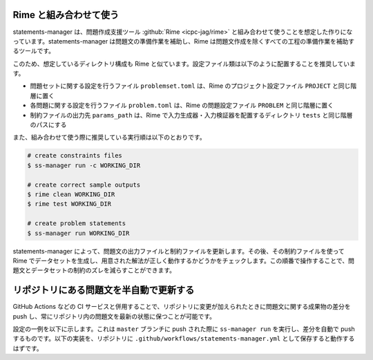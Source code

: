 .. _examples:

=======================
Rime と組み合わせて使う
=======================

statements-manager は、問題作成支援ツール :github:`Rime <icpc-jag/rime>` と組み合わせて使うことを想定した作りになっています。statements-manager は問題文の準備作業を補助し、Rime は問題文作成を除くすべての工程の準備作業を補助するツールです。

このため、想定しているディレクトリ構成も Rime と似ています。設定ファイル類は以下のように配置することを推奨しています。

- 問題セットに関する設定を行うファイル ``problemset.toml`` は、Rime のプロジェクト設定ファイル ``PROJECT`` と同じ階層に置く
- 各問題に関する設定を行うファイル ``problem.toml`` は、Rime の問題設定ファイル ``PROBLEM`` と同じ階層に置く
- 制約ファイルの出力先 ``params_path`` は、Rime で入力生成器・入力検証器を配置するディレクトリ ``tests`` と同じ階層のパスにする

また、組み合わせて使う際に推奨している実行順は以下のとおりです。

.. code-block:: text

    # create constraints files
    $ ss-manager run -c WORKING_DIR

    # create correct sample outputs
    $ rime clean WORKING_DIR
    $ rime test WORKING_DIR

    # create problem statements
    $ ss-manager run WORKING_DIR

statements-manager によって、問題文の出力ファイルと制約ファイルを更新します。その後、その制約ファイルを使って Rime でデータセットを生成し、用意された解法が正しく動作するかどうかをチェックします。この順番で操作することで、問題文とデータセットの制約のズレを減らすことができます。

========================================
リポジトリにある問題文を半自動で更新する
========================================

GitHub Actions などの CI サービスと併用することで、リポジトリに変更が加えられたときに問題文に関する成果物の差分を push し、常にリポジトリ内の問題文を最新の状態に保つことが可能です。

設定の一例を以下に示します。これは ``master`` ブランチに push された際に ``ss-manager run`` を実行し、差分を自動で push するものです。以下の実装を、リポジトリに ``.github/workflows/statements-manager.yml`` として保存すると動作するはずです。

.. code-block:: yaml
    :linenos:
    
    # run statements-manager and commit/push diffs
    name: update-statements

    on:
    push:
        branches: [master]

    jobs:
    build:
        runs-on: ubuntu-latest
        steps:
        - uses: actions/checkout@v2
        - name: Set up Python 3
            uses: actions/setup-python@v2
            with:
            python-version: 3.9
        - name: Install dependencies
            run: |
            python -m pip install --upgrade pip
            pip install statements-manager
        - name: Run statements-manager
            run: |
            ss-manager run ./
        - name: Commit files
            run: |
            git add --all
            git config --local user.email "github-actions[bot]@users.noreply.github.com"
            git config --local user.name "github-actions[bot]"
            git commit -m "[ci skip] [bot] Updating to ${{ github.sha }}."
        - name: Push changes
            uses: ad-m/github-push-action@master
            with:
            branch: ${{ github.ref }}

